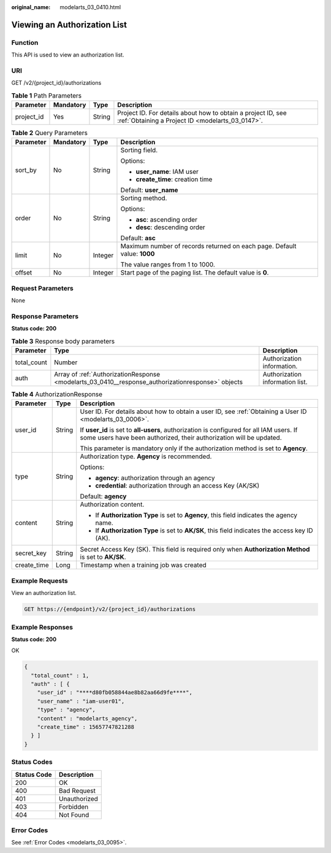 :original_name: modelarts_03_0410.html

.. _modelarts_03_0410:

Viewing an Authorization List
=============================

Function
--------

This API is used to view an authorization list.

URI
---

GET /v2/{project_id}/authorizations

.. table:: **Table 1** Path Parameters

   +------------+-----------+--------+------------------------------------------------------------------------------------------------------------------+
   | Parameter  | Mandatory | Type   | Description                                                                                                      |
   +============+===========+========+==================================================================================================================+
   | project_id | Yes       | String | Project ID. For details about how to obtain a project ID, see :ref:`Obtaining a Project ID <modelarts_03_0147>`. |
   +------------+-----------+--------+------------------------------------------------------------------------------------------------------------------+

.. table:: **Table 2** Query Parameters

   +-----------------+-----------------+-----------------+--------------------------------------------------------------------------+
   | Parameter       | Mandatory       | Type            | Description                                                              |
   +=================+=================+=================+==========================================================================+
   | sort_by         | No              | String          | Sorting field.                                                           |
   |                 |                 |                 |                                                                          |
   |                 |                 |                 | Options:                                                                 |
   |                 |                 |                 |                                                                          |
   |                 |                 |                 | -  **user_name**: IAM user                                               |
   |                 |                 |                 |                                                                          |
   |                 |                 |                 | -  **create_time**: creation time                                        |
   |                 |                 |                 |                                                                          |
   |                 |                 |                 | Default: **user_name**                                                   |
   +-----------------+-----------------+-----------------+--------------------------------------------------------------------------+
   | order           | No              | String          | Sorting method.                                                          |
   |                 |                 |                 |                                                                          |
   |                 |                 |                 | Options:                                                                 |
   |                 |                 |                 |                                                                          |
   |                 |                 |                 | -  **asc**: ascending order                                              |
   |                 |                 |                 |                                                                          |
   |                 |                 |                 | -  **desc**: descending order                                            |
   |                 |                 |                 |                                                                          |
   |                 |                 |                 | Default: **asc**                                                         |
   +-----------------+-----------------+-----------------+--------------------------------------------------------------------------+
   | limit           | No              | Integer         | Maximum number of records returned on each page. Default value: **1000** |
   |                 |                 |                 |                                                                          |
   |                 |                 |                 | The value ranges from 1 to 1000.                                         |
   +-----------------+-----------------+-----------------+--------------------------------------------------------------------------+
   | offset          | No              | Integer         | Start page of the paging list. The default value is **0**.               |
   +-----------------+-----------------+-----------------+--------------------------------------------------------------------------+

Request Parameters
------------------

None

Response Parameters
-------------------

**Status code: 200**

.. table:: **Table 3** Response body parameters

   +-------------+---------------------------------------------------------------------------------------------------+---------------------------------+
   | Parameter   | Type                                                                                              | Description                     |
   +=============+===================================================================================================+=================================+
   | total_count | Number                                                                                            | Authorization information.      |
   +-------------+---------------------------------------------------------------------------------------------------+---------------------------------+
   | auth        | Array of :ref:`AuthorizationResponse <modelarts_03_0410__response_authorizationresponse>` objects | Authorization information list. |
   +-------------+---------------------------------------------------------------------------------------------------+---------------------------------+

.. _modelarts_03_0410__response_authorizationresponse:

.. table:: **Table 4** AuthorizationResponse

   +-----------------------+-----------------------+-----------------------------------------------------------------------------------------------------------------------------------------------------------------+
   | Parameter             | Type                  | Description                                                                                                                                                     |
   +=======================+=======================+=================================================================================================================================================================+
   | user_id               | String                | User ID. For details about how to obtain a user ID, see :ref:`Obtaining a User ID <modelarts_03_0006>`.                                                         |
   |                       |                       |                                                                                                                                                                 |
   |                       |                       | If **user_id** is set to **all-users**, authorization is configured for all IAM users. If some users have been authorized, their authorization will be updated. |
   |                       |                       |                                                                                                                                                                 |
   |                       |                       | This parameter is mandatory only if the authorization method is set to **Agency**.                                                                              |
   +-----------------------+-----------------------+-----------------------------------------------------------------------------------------------------------------------------------------------------------------+
   | type                  | String                | Authorization type. **Agency** is recommended.                                                                                                                  |
   |                       |                       |                                                                                                                                                                 |
   |                       |                       | Options:                                                                                                                                                        |
   |                       |                       |                                                                                                                                                                 |
   |                       |                       | -  **agency**: authorization through an agency                                                                                                                  |
   |                       |                       |                                                                                                                                                                 |
   |                       |                       | -  **credential**: authorization through an access Key (AK/SK)                                                                                                  |
   |                       |                       |                                                                                                                                                                 |
   |                       |                       | Default: **agency**                                                                                                                                             |
   +-----------------------+-----------------------+-----------------------------------------------------------------------------------------------------------------------------------------------------------------+
   | content               | String                | Authorization content.                                                                                                                                          |
   |                       |                       |                                                                                                                                                                 |
   |                       |                       | -  If **Authorization Type** is set to **Agency**, this field indicates the agency name.                                                                        |
   |                       |                       |                                                                                                                                                                 |
   |                       |                       | -  If **Authorization Type** is set to **AK/SK**, this field indicates the access key ID (AK).                                                                  |
   +-----------------------+-----------------------+-----------------------------------------------------------------------------------------------------------------------------------------------------------------+
   | secret_key            | String                | Secret Access Key (SK). This field is required only when **Authorization Method** is set to **AK/SK**.                                                          |
   +-----------------------+-----------------------+-----------------------------------------------------------------------------------------------------------------------------------------------------------------+
   | create_time           | Long                  | Timestamp when a training job was created                                                                                                                       |
   +-----------------------+-----------------------+-----------------------------------------------------------------------------------------------------------------------------------------------------------------+

Example Requests
----------------

View an authorization list.

.. code-block:: text

   GET https://{endpoint}/v2/{project_id}/authorizations

Example Responses
-----------------

**Status code: 200**

OK

.. code-block::

   {
     "total_count" : 1,
     "auth" : [ {
       "user_id" : "****d80fb058844ae8b82aa66d9fe****",
       "user_name" : "iam-user01",
       "type" : "agency",
       "content" : "modelarts_agency",
       "create_time" : 15657747821288
     } ]
   }

Status Codes
------------

=========== ============
Status Code Description
=========== ============
200         OK
400         Bad Request
401         Unauthorized
403         Forbidden
404         Not Found
=========== ============

Error Codes
-----------

See :ref:`Error Codes <modelarts_03_0095>`.
